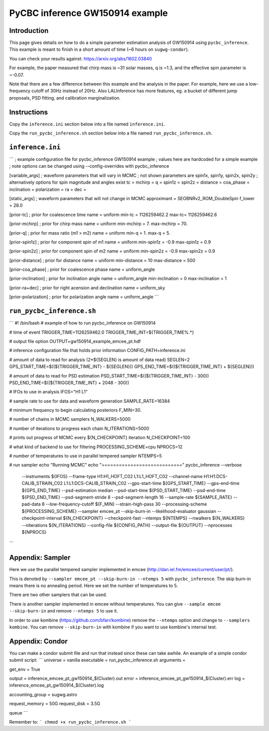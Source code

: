###############################################################################
PyCBC inference GW150914 example
###############################################################################

===================
Introduction
===================

This page gives details on how to do a simple parameter estimation analysis of
GW150914 using ``pycbc_inference``. This example is meant to finish in a
short amount of time (~6 hours on ``sugwg-condor``).

You can check your results against: https://arxiv.org/abs/1602.03840

For example, the paper measured that chirp mass is ~31 solar masses, q is ~1.3,
and the effective spin parameter is ~-0.07.

Note that there are a few difference between this example and the analysis in
the paper. For example, here we use a low-frequency cutoff of 30Hz instead
of 20Hz. Also LALInference has more features, eg. a bucket of
different jump proposals, PSD fitting, and calibration marginalization.

===================
Instructions
===================

Copy the ``inference.ini`` section below into a file named ``inference.ini``.

Copy the ``run_pycbc_inference.sh`` section below into a file named ``run_pycbc_inference.sh``.

===================
``inference.ini``
===================
```
; example configuration file for pycbc_inference GW150914 example
; values here are hardcoded for a simple example
; note options can be changed using --config-overrides with pycbc_inference

[variable_args]
; waveform parameters that will vary in MCMC
; not shown parameters are spin1x, spin1y, spin2x, spin2y
; alternatively options for spin magnitude and angles exist
tc =
mchirp =
q =
spin1z =
spin2z =
distance =
coa_phase =
inclination =
polarization =
ra =
dec =

[static_args]
; waveform parameters that will not change in MCMC
approximant = SEOBNRv2_ROM_DoubleSpin
f_lower = 28.0

[prior-tc]
; prior for coalescence time
name = uniform
min-tc = 1126259462.2
max-tc= 1126259462.6

[prior-mchirp]
; prior for chirp mass
name = uniform
min-mchirp = 7.
max-mchirp = 70.

[prior-q]
; prior for mass ratio (m1 > m2)
name = uniform
min-q = 1.
max-q = 5.

[prior-spin1z]
; prior for component spin of m1
name = uniform
min-spin1z = -0.9
max-spin1z = 0.9

[prior-spin2z]
; prior for component spin of m2
name = uniform
min-spin2z = -0.9
max-spin2z = 0.9

[prior-distance]
; prior for distance
name = uniform
min-distance = 10
max-distance = 500

[prior-coa_phase]
; prior for coalescence phase
name = uniform_angle

[prior-inclination]
; prior for inclination angle
name = uniform_angle
min-inclination = 0
max-inclination = 1

[prior-ra+dec]
; prior for right acension and declination
name = uniform_sky

[prior-polarization]
; prior for polarization angle
name = uniform_angle
```

===================
``run_pycbc_inference.sh``
===================
```
#! /bin/bash
# example of how to run pycbc_inference on GW150914

# time of event
TRIGGER_TIME=1126259462.0
TRIGGER_TIME_INT=${TRIGGER_TIME%.*}

# output file option
OUTPUT=gw150914_example_emcee_pt.hdf

# inference configuration file that holds prior information
CONFIG_PATH=inference.ini

# amount of data to read for analysis (2*${SEGLEN} is amount of data read)
SEGLEN=2
GPS_START_TIME=$((${TRIGGER_TIME_INT} - ${SEGLEN}))
GPS_END_TIME=$((${TRIGGER_TIME_INT} + ${SEGLEN}))

# amount of data to read for PSD estimation
PSD_START_TIME=$((${TRIGGER_TIME_INT} - 300))
PSD_END_TIME=$((${TRIGGER_TIME_INT} + 2048 - 300))

# IFOs to use in analysis
IFOS="H1 L1"

# sample rate to use for data and waveform generation
SAMPLE_RATE=16384

# minimum frequency to begin calculating posteriors
F_MIN=30.

# number of chains in MCMC samplers
N_WALKERS=5000

# number of iterations to progress each chain
N_ITERATIONS=5000

# prints out progress of MCMC every ${N_CHECKPOINT} iteration
N_CHECKPOINT=100

# what kind of backend to use for filtering
PROCESSING_SCHEME=cpu
NPROCS=12

# number of temperatures to use in parallel tempered sampler
NTEMPS=5

# run sampler
echo "Running MCMC"
echo "============================"
pycbc_inference --verbose \
    --instruments ${IFOS} \
    --frame-type H1:H1_HOFT_C02 L1:L1_HOFT_C02 \
    --channel-name H1:H1:DCS-CALIB_STRAIN_C02 L1:L1:DCS-CALIB_STRAIN_C02 \
    --gps-start-time ${GPS_START_TIME} \
    --gps-end-time ${GPS_END_TIME} \
    --psd-estimation median \
    --psd-start-time ${PSD_START_TIME} \
    --psd-end-time ${PSD_END_TIME} \
    --psd-segment-stride 8 \
    --psd-segment-length 16 \
    --sample-rate ${SAMPLE_RATE} \
    --pad-data 8 \
    --low-frequency-cutoff ${F_MIN} \
    --strain-high-pass 30 \
    --processing-scheme ${PROCESSING_SCHEME} \
    --sampler emcee_pt \
    --skip-burn-in \
    --likelihood-evaluator gaussian \
    --checkpoint-interval ${N_CHECKPOINT} \
    --checkpoint-fast \
    --ntemps ${NTEMPS} \
    --nwalkers ${N_WALKERS} \
    --niterations ${N_ITERATIONS} \
    --config-file ${CONFIG_PATH} \
    --output-file ${OUTPUT} \
    --nprocesses ${NPROCS}
```

===================
Appendix: Sampler
===================

Here we use the parallel tempered sampler implemented in emcee
(http://dan.iel.fm/emcee/current/user/pt/).

This is denoted by ``--sampler emcee_pt --skip-burn-in --ntemps 5`` with
``pycbc_inference``. The skip burn-in means there is no annealing period.
Here we set the number of temperatures to 5.

There are two other samplers that can be used. 

There is another sampler implemented in emcee without temperatures. You can
give ``--sample emcee --skip-burn-in`` and remove ``--ntemps 5`` to use it.

In order to use kombine (https://github.com/bfarr/kombine) remove the
``--ntemps`` option and change to ``--samplers kombine``. You can remove
``--skip-burn-in`` with kombine if you want to use kombine's internal test.

===================
Appendix: Condor
===================

You can make a condor submit file and run that instead since these can take
awhile. An example of a simple condor submit script:
```
universe = vanilla
executable = run_pycbc_inference.sh
arguments =

get_env = True

output = inference_emcee_pt_gw150914_$(Cluster).out
error = inference_emcee_pt_gw150914_$(Cluster).err
log = inference_emcee_pt_gw150914_$(Cluster).log

accounting_group = sugwg.astro

request_memory = 50G
request_disk = 3.5G

queue
```

Remember to:
```
chmod +x run_pycbc_inference.sh
```
